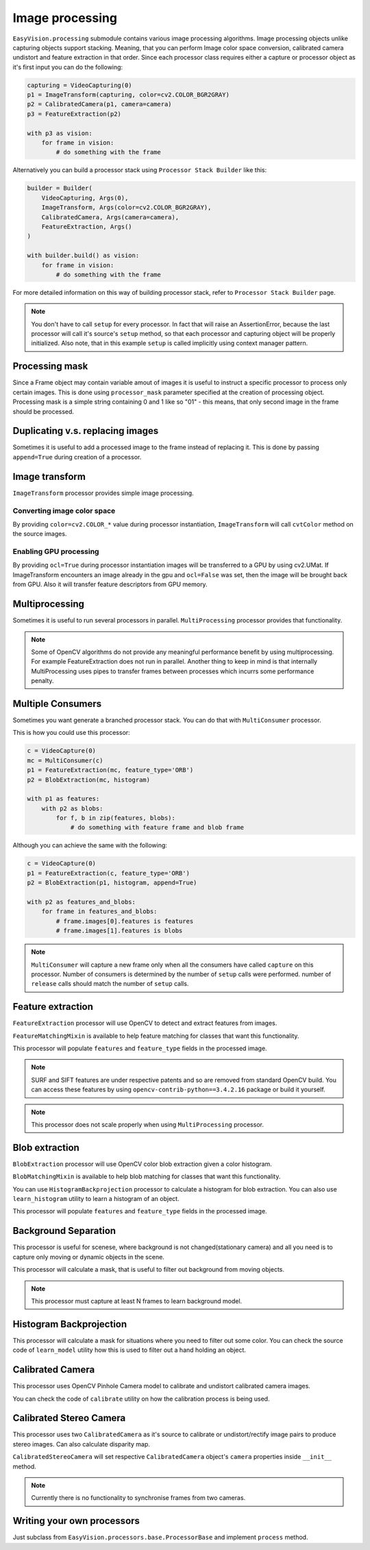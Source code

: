 Image processing
****************

``EasyVision.processing`` submodule contains various image processing algorithms. Image processing objects unlike capturing objects support stacking.
Meaning, that you can perform Image color space conversion, calibrated camera undistort and feature extraction in that order.
Since each processor class requires either a capture or processor object as it's first input you can do the following:

.. code-block:: python

    capturing = VideoCapturing(0)
    p1 = ImageTransform(capturing, color=cv2.COLOR_BGR2GRAY)
    p2 = CalibratedCamera(p1, camera=camera)
    p3 = FeatureExtraction(p2)

    with p3 as vision:
        for frame in vision:
            # do something with the frame

Alternatively you can build a processor stack using ``Processor Stack Builder`` like this:

.. code-block:: python

    builder = Builder(
        VideoCapturing, Args(0),
        ImageTransform, Args(color=cv2.COLOR_BGR2GRAY),
        CalibratedCamera, Args(camera=camera),
        FeatureExtraction, Args()
    )

    with builder.build() as vision:
        for frame in vision:
            # do something with the frame

For more detailed information on this way of building processor stack, refer to ``Processor Stack Builder`` page.

.. note::

    You don't have to call ``setup`` for every processor. In fact that will raise an AssertionError, because the last processor will call it's source's
    ``setup`` method, so that each processor and capturing object will be properly initialized. Also note, that in this example ``setup`` is called implicitly
    using context manager pattern.

Processing mask
===============

Since a Frame object may contain variable amout of images it is useful to instruct a specific processor to process only certain images.
This is done using ``processor_mask`` parameter specified at the creation of processing object.
Processing mask is a simple string containing 0 and 1 like so "01" - this means, that only second image in the frame should be processed.

Duplicating v.s. replacing images
=================================

Sometimes it is useful to add a processed image to the frame instead of replacing it. This is done by passing ``append=True`` during creation of a processor.

Image transform
===============

``ImageTransform`` processor provides simple image processing.

Converting image color space
----------------------------

By providing ``color=cv2.COLOR_*`` value during processor instantiation, ``ImageTransform`` will
call ``cvtColor`` method on the source images.

Enabling GPU processing
-----------------------

By providing ``ocl=True`` during processor instantiation images will be transferred to a GPU by
using cv2.UMat. If ImageTransform encounters an image already in the gpu and ``ocl=False`` was set,
then the image will be brought back from GPU. Also it will transfer feature descriptors from GPU memory.

Multiprocessing
===============

Sometimes it is useful to run several processors in parallel. ``MultiProcessing`` processor provides
that functionality.

.. note::

    Some of OpenCV algorithms do not provide any meaningful performance benefit by using multiprocessing.
    For example FeatureExtraction does not run in parallel.
    Another thing to keep in mind is that internally MultiProcessing uses pipes to transfer frames
    between processes which incurrs some performance penalty.

Multiple Consumers
==================

Sometimes you want generate a branched processor stack. You can do that with ``MultiConsumer`` processor.

This is how you could use this processor:

.. code-block:: python

    c = VideoCapture(0)
    mc = MultiConsumer(c)
    p1 = FeatureExtraction(mc, feature_type='ORB')
    p2 = BlobExtraction(mc, histogram)

    with p1 as features:
        with p2 as blobs:
            for f, b in zip(features, blobs):
                # do something with feature frame and blob frame

Although you can achieve the same with the following:

.. code-block:: python

    c = VideoCapture(0)
    p1 = FeatureExtraction(c, feature_type='ORB')
    p2 = BlobExtraction(p1, histogram, append=True)

    with p2 as features_and_blobs:
        for frame in features_and_blobs:
            # frame.images[0].features is features
            # frame.images[1].features is blobs

.. note::
    ``MultiConsumer`` will capture a new frame only when all the consumers have called ``capture`` on this
    processor. Number of consumers is determined by the number of ``setup`` calls were performed.
    number of ``release`` calls should match the number of ``setup`` calls.

Feature extraction
==================

``FeatureExtraction`` processor will use OpenCV to detect and extract features from images.

``FeatureMatchingMixin`` is available to help feature matching for classes that want this functionality.

This processor will populate ``features`` and ``feature_type`` fields in the processed image.

.. note::
    SURF and SIFT features are under respective patents and so are removed from standard OpenCV build.
    You can access these features by using ``opencv-contrib-python==3.4.2.16`` package or build it yourself.

.. note::
    This processor does not scale properly when using ``MultiProcessing`` processor.

Blob extraction
===============

``BlobExtraction`` processor will use OpenCV color blob extraction given a color histogram.

``BlobMatchingMixin`` is available to help blob matching for classes that want this functionality.

You can use ``HistogramBackprojection`` processor to calculate a histogram for blob extraction.
You can also use ``learn_histogram`` utility to learn a histogram of an object.

This processor will populate ``features`` and ``feature_type`` fields in the processed image.

Background Separation
=====================

This processor is useful for scenese, where background is not changed(stationary camera) and all
you need is to capture only moving or dynamic objects in the scene.

This processor will calculate a mask, that is useful to filter out background from moving objects.

.. note::
    This processor must capture at least N frames to learn background model.

Histogram Backprojection
========================

This processor will calculate a mask for situations where you need to filter out some color.
You can check the source code of ``learn_model`` utility how this is used to filter out a hand
holding an object.

Calibrated Camera
=================

This processor uses OpenCV Pinhole Camera model to calibrate and undistort calibrated camera images.

You can check the code of ``calibrate`` utility on how the calibration process is being used.

Calibrated Stereo Camera
========================

This processor uses two ``CalibratedCamera`` as it's source to calibrate or undistort/rectify
image pairs to produce stereo images. Can also calculate disparity map.

``CalibratedStereoCamera`` will set respective ``CalibratedCamera`` object's ``camera`` properties inside
``__init__`` method.

.. note::
    Currently there is no functionality to synchronise frames from two cameras.

Writing your own processors
===========================

Just subclass from ``EasyVision.processors.base.ProcessorBase`` and implement ``process`` method.
